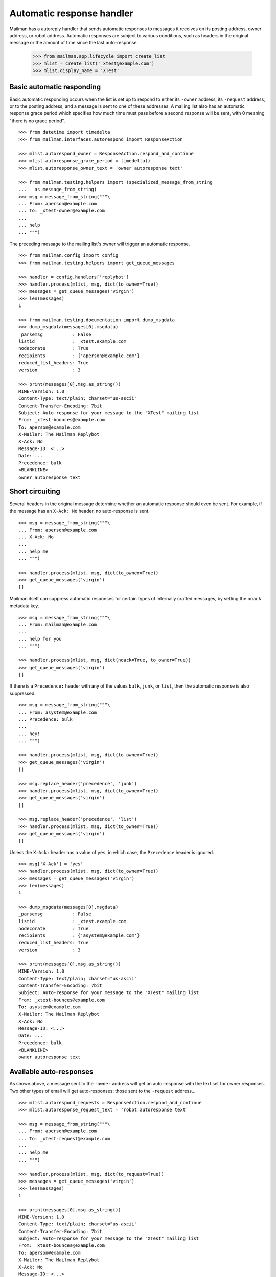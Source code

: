 ==========================
Automatic response handler
==========================

Mailman has a autoreply handler that sends automatic responses to messages it
receives on its posting address, owner address, or robot address.  Automatic
responses are subject to various conditions, such as headers in the original
message or the amount of time since the last auto-response.

    >>> from mailman.app.lifecycle import create_list
    >>> mlist = create_list('_xtest@example.com')
    >>> mlist.display_name = 'XTest'


Basic automatic responding
==========================

Basic automatic responding occurs when the list is set up to respond to either
its ``-owner`` address, its ``-request`` address, or to the posting address,
and a message is sent to one of these addresses.  A mailing list also has an
automatic response grace period which specifies how much time must pass before
a second response will be sent, with 0 meaning "there is no grace period".
::

    >>> from datetime import timedelta
    >>> from mailman.interfaces.autorespond import ResponseAction

    >>> mlist.autorespond_owner = ResponseAction.respond_and_continue
    >>> mlist.autoresponse_grace_period = timedelta()
    >>> mlist.autoresponse_owner_text = 'owner autoresponse text'

    >>> from mailman.testing.helpers import (specialized_message_from_string
    ...   as message_from_string)    
    >>> msg = message_from_string("""\
    ... From: aperson@example.com
    ... To: _xtest-owner@example.com
    ...
    ... help
    ... """)

The preceding message to the mailing list's owner will trigger an automatic
response.
::

    >>> from mailman.config import config
    >>> from mailman.testing.helpers import get_queue_messages

    >>> handler = config.handlers['replybot']
    >>> handler.process(mlist, msg, dict(to_owner=True))
    >>> messages = get_queue_messages('virgin')
    >>> len(messages)
    1

    >>> from mailman.testing.documentation import dump_msgdata    
    >>> dump_msgdata(messages[0].msgdata)
    _parsemsg           : False
    listid              : _xtest.example.com
    nodecorate          : True
    recipients          : {'aperson@example.com'}
    reduced_list_headers: True
    version             : 3

    >>> print(messages[0].msg.as_string())
    MIME-Version: 1.0
    Content-Type: text/plain; charset="us-ascii"
    Content-Transfer-Encoding: 7bit
    Subject: Auto-response for your message to the "XTest" mailing list
    From: _xtest-bounces@example.com
    To: aperson@example.com
    X-Mailer: The Mailman Replybot
    X-Ack: No
    Message-ID: <...>
    Date: ...
    Precedence: bulk
    <BLANKLINE>
    owner autoresponse text


Short circuiting
================

Several headers in the original message determine whether an automatic
response should even be sent.  For example, if the message has an
``X-Ack: No`` header, no auto-response is sent.
::

    >>> msg = message_from_string("""\
    ... From: aperson@example.com
    ... X-Ack: No
    ...
    ... help me
    ... """)

    >>> handler.process(mlist, msg, dict(to_owner=True))
    >>> get_queue_messages('virgin')
    []

Mailman itself can suppress automatic responses for certain types of
internally crafted messages, by setting the ``noack`` metadata key.
::

    >>> msg = message_from_string("""\
    ... From: mailman@example.com
    ...
    ... help for you
    ... """)

    >>> handler.process(mlist, msg, dict(noack=True, to_owner=True))
    >>> get_queue_messages('virgin')
    []

If there is a ``Precedence:`` header with any of the values ``bulk``,
``junk``, or ``list``, then the automatic response is also suppressed.
::

    >>> msg = message_from_string("""\
    ... From: asystem@example.com
    ... Precedence: bulk
    ...
    ... hey!
    ... """)

    >>> handler.process(mlist, msg, dict(to_owner=True))
    >>> get_queue_messages('virgin')
    []

    >>> msg.replace_header('precedence', 'junk')
    >>> handler.process(mlist, msg, dict(to_owner=True))
    >>> get_queue_messages('virgin')
    []

    >>> msg.replace_header('precedence', 'list')
    >>> handler.process(mlist, msg, dict(to_owner=True))
    >>> get_queue_messages('virgin')
    []

Unless the ``X-Ack:`` header has a value of ``yes``, in which case, the
``Precedence`` header is ignored.
::

    >>> msg['X-Ack'] = 'yes'
    >>> handler.process(mlist, msg, dict(to_owner=True))
    >>> messages = get_queue_messages('virgin')
    >>> len(messages)
    1

    >>> dump_msgdata(messages[0].msgdata)
    _parsemsg           : False
    listid              : _xtest.example.com
    nodecorate          : True
    recipients          : {'asystem@example.com'}
    reduced_list_headers: True
    version             : 3

    >>> print(messages[0].msg.as_string())
    MIME-Version: 1.0
    Content-Type: text/plain; charset="us-ascii"
    Content-Transfer-Encoding: 7bit
    Subject: Auto-response for your message to the "XTest" mailing list
    From: _xtest-bounces@example.com
    To: asystem@example.com
    X-Mailer: The Mailman Replybot
    X-Ack: No
    Message-ID: <...>
    Date: ...
    Precedence: bulk
    <BLANKLINE>
    owner autoresponse text


Available auto-responses
========================

As shown above, a message sent to the ``-owner`` address will get an
auto-response with the text set for owner responses.  Two other types of email
will get auto-responses: those sent to the ``-request`` address...
::

    >>> mlist.autorespond_requests = ResponseAction.respond_and_continue
    >>> mlist.autoresponse_request_text = 'robot autoresponse text'

    >>> msg = message_from_string("""\
    ... From: aperson@example.com
    ... To: _xtest-request@example.com
    ...
    ... help me
    ... """)

    >>> handler.process(mlist, msg, dict(to_request=True))
    >>> messages = get_queue_messages('virgin')
    >>> len(messages)
    1

    >>> print(messages[0].msg.as_string())
    MIME-Version: 1.0
    Content-Type: text/plain; charset="us-ascii"
    Content-Transfer-Encoding: 7bit
    Subject: Auto-response for your message to the "XTest" mailing list
    From: _xtest-bounces@example.com
    To: aperson@example.com
    X-Mailer: The Mailman Replybot
    X-Ack: No
    Message-ID: <...>
    Date: ...
    Precedence: bulk
    <BLANKLINE>
    robot autoresponse text

...and those sent to the posting address.
::

    >>> mlist.autorespond_postings = ResponseAction.respond_and_continue
    >>> mlist.autoresponse_postings_text = 'postings autoresponse text'

    >>> msg = message_from_string("""\
    ... From: aperson@example.com
    ... To: _xtest@example.com
    ...
    ... help me
    ... """)

    >>> handler.process(mlist, msg, dict(to_list=True))
    >>> messages = get_queue_messages('virgin')
    >>> len(messages)
    1

    >>> print(messages[0].msg.as_string())
    MIME-Version: 1.0
    Content-Type: text/plain; charset="us-ascii"
    Content-Transfer-Encoding: 7bit
    Subject: Auto-response for your message to the "XTest" mailing list
    From: _xtest-bounces@example.com
    To: aperson@example.com
    X-Mailer: The Mailman Replybot
    X-Ack: No
    Message-ID: <...>
    Date: ...
    Precedence: bulk
    <BLANKLINE>
    postings autoresponse text


Grace periods
=============

Automatic responses have a grace period, during which no additional responses
will be sent.  This is so as not to bombard the sender with responses.  The
grace period is measured in days.

    >>> mlist.autoresponse_grace_period = timedelta(days=10)

When a response is sent to a person via any of the owner, request, or postings
addresses, the response date is recorded.  The grace period is usually
measured in days.

    >>> msg = message_from_string("""\
    ... From: bperson@example.com
    ... To: _xtest-owner@example.com
    ...
    ... help
    ... """)

This is the first response to bperson, so it gets sent.

    >>> handler.process(mlist, msg, dict(to_owner=True))
    >>> len(get_queue_messages('virgin'))
    1

But with a grace period greater than zero, no subsequent response will be sent
right now.

    >>> handler.process(mlist, msg, dict(to_owner=True))
    >>> len(get_queue_messages('virgin'))
    0

Fast forward 9 days and you still don't get a response.
::

    >>> from mailman.utilities.datetime import factory
    >>> factory.fast_forward(days=9)

    >>> handler.process(mlist, msg, dict(to_owner=True))
    >>> len(get_queue_messages('virgin'))
    0

But tomorrow, the sender will get a new auto-response.

    >>> factory.fast_forward()
    >>> handler.process(mlist, msg, dict(to_owner=True))
    >>> len(get_queue_messages('virgin'))
    1

Of course, everything works the same way for messages to the request
address, even if the sender is the same person...
::

    >>> msg = message_from_string("""\
    ... From: bperson@example.com
    ... To: _xtest-request@example.com
    ...
    ... help
    ... """)

    >>> handler.process(mlist, msg, dict(to_request=True))
    >>> len(get_queue_messages('virgin'))
    1

    >>> handler.process(mlist, msg, dict(to_request=True))
    >>> len(get_queue_messages('virgin'))
    0

    >>> factory.fast_forward(days=9)
    >>> handler.process(mlist, msg, dict(to_request=True))
    >>> len(get_queue_messages('virgin'))
    0

    >>> factory.fast_forward()
    >>> handler.process(mlist, msg, dict(to_request=True))
    >>> len(get_queue_messages('virgin'))
    1

...and for messages to the posting address.
::

    >>> msg = message_from_string("""\
    ... From: bperson@example.com
    ... To: _xtest@example.com
    ...
    ... help
    ... """)

    >>> handler.process(mlist, msg, dict(to_list=True))
    >>> len(get_queue_messages('virgin'))
    1

    >>> handler.process(mlist, msg, dict(to_list=True))
    >>> len(get_queue_messages('virgin'))
    0

    >>> factory.fast_forward(days=9)
    >>> handler.process(mlist, msg, dict(to_list=True))
    >>> len(get_queue_messages('virgin'))
    0

    >>> factory.fast_forward()
    >>> handler.process(mlist, msg, dict(to_list=True))
    >>> len(get_queue_messages('virgin'))
    1
